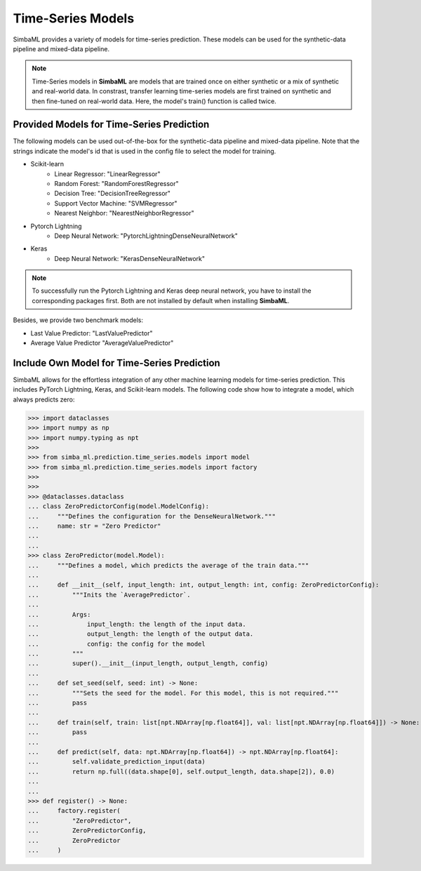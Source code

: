 Time-Series Models
==================

SimbaML provides a variety of models for time-series prediction. These models can be used for the synthetic-data pipeline and mixed-data pipeline.

.. note::
    Time-Series models in **SimbaML** are models that are trained once on either synthetic or a mix of synthetic and real-world data. In constrast, transfer learning time-series models are first trained on synthetic and then fine-tuned on real-world data. Here, the model's train() function is called twice.

Provided Models for Time-Series Prediction
------------------------------------------

The following models can be used out-of-the-box for the synthetic-data pipeline and mixed-data pipeline. Note that the strings indicate the model's id that is used in the config file to select the model for training.

* Scikit-learn
    * Linear Regressor: "LinearRegressor"
    * Random Forest: "RandomForestRegressor"
    * Decision Tree: "DecisionTreeRegressor"
    * Support Vector Machine: "SVMRegressor"
    * Nearest Neighbor: "NearestNeighborRegressor"
* Pytorch Lightning
    * Deep Neural Network: "PytorchLightningDenseNeuralNetwork"
* Keras
    * Deep Neural Network: "KerasDenseNeuralNetwork"

.. note::
    To successfully run the Pytorch Lightning and Keras deep neural network, you have to install the corresponding packages first. Both are not installed by default when installing **SimbaML**.

Besides, we provide two benchmark models:

* Last Value Predictor: "LastValuePredictor"
* Average Value Predictor "AverageValuePredictor"


Include Own Model for Time-Series Prediction
--------------------------------------------

SimbaML allows for the effortless integration of any other machine learning models for time-series prediction.
This includes PyTorch Lightning, Keras, and Scikit-learn models.
The following code show how to integrate a model, which always predicts zero:

>>> import dataclasses
>>> import numpy as np
>>> import numpy.typing as npt
>>> 
>>> from simba_ml.prediction.time_series.models import model
>>> from simba_ml.prediction.time_series.models import factory
>>> 
>>> 
>>> @dataclasses.dataclass
... class ZeroPredictorConfig(model.ModelConfig):
...     """Defines the configuration for the DenseNeuralNetwork."""
...     name: str = "Zero Predictor"
... 
... 
>>> class ZeroPredictor(model.Model):
...     """Defines a model, which predicts the average of the train data."""
... 
...     def __init__(self, input_length: int, output_length: int, config: ZeroPredictorConfig):
...         """Inits the `AveragePredictor`.
... 
...         Args:
...             input_length: the length of the input data.
...             output_length: the length of the output data.
...             config: the config for the model
...         """
...         super().__init__(input_length, output_length, config)
...     
...     def set_seed(self, seed: int) -> None:
...         """Sets the seed for the model. For this model, this is not required."""  
...         pass
... 
...     def train(self, train: list[npt.NDArray[np.float64]], val: list[npt.NDArray[np.float64]]) -> None:
...         pass
... 
...     def predict(self, data: npt.NDArray[np.float64]) -> npt.NDArray[np.float64]:
...         self.validate_prediction_input(data)
...         return np.full((data.shape[0], self.output_length, data.shape[2]), 0.0)
... 
... 
>>> def register() -> None:
...     factory.register(
...         "ZeroPredictor",
...         ZeroPredictorConfig,
...         ZeroPredictor
...     )